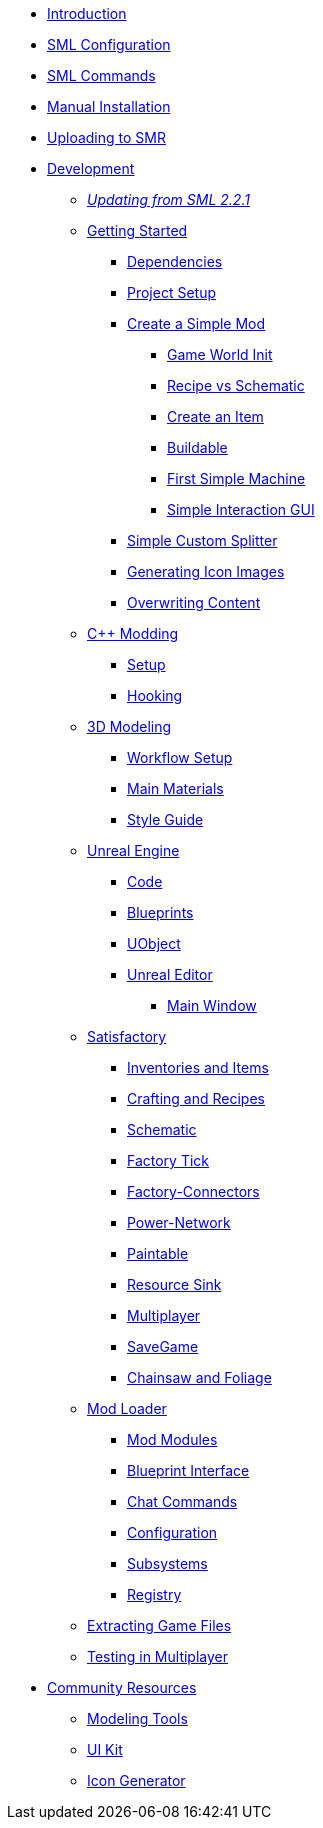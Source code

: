 * xref:index.adoc[Introduction]
* xref:SMLConfiguration.adoc[SML Configuration]
* xref:SMLChatCommands.adoc[SML Commands]
* xref:ManualInstallDirections.adoc[Manual Installation]
* xref:UploadToSMR.adoc[Uploading to SMR]

* xref:Development/index.adoc[Development]

** xref:Development/UpdatingFromOld.adoc[_Updating from SML 2.2.1_]
** xref:Development/BeginnersGuide/index.adoc[Getting Started]
*** xref:Development/BeginnersGuide/dependencies.adoc[Dependencies]
*** xref:Development/BeginnersGuide/project_setup.adoc[Project Setup]
*** xref:Development/BeginnersGuide/SimpleMod/index.adoc[Create a Simple Mod]
**** xref:Development/BeginnersGuide/SimpleMod/gameworldmodule.adoc[Game World Init]
**** xref:Development/BeginnersGuide/SimpleMod/recipe.adoc[Recipe vs Schematic]
**** xref:Development/BeginnersGuide/SimpleMod/item.adoc[Create an Item]
**** xref:Development/BeginnersGuide/SimpleMod/buildable.adoc[Buildable]
**** xref:Development/BeginnersGuide/SimpleMod/machines/SimpleMachine.adoc[First Simple Machine]
**** xref:Development/BeginnersGuide/SimpleMod/machines/SimpleInteraction.adoc[Simple Interaction GUI]
*** xref:Development/BeginnersGuide/SimpleMod/splitter.adoc[Simple Custom Splitter]
*** xref:Development/BeginnersGuide/generating_icons.adoc[Generating Icon Images]
*** xref:Development/BeginnersGuide/overwriting.adoc[Overwriting Content]

** xref:Development/Cpp/index.adoc[C++ Modding]
*** xref:Development/Cpp/setup.adoc[Setup]
*** xref:Development/Cpp/hooking.adoc[Hooking]

** xref:Development/Modeling/index.adoc[3D Modeling]
*** xref:Development/Modeling/setup.adoc[Workflow Setup]
*** xref:Development/Modeling/MainMaterials.adoc[Main Materials]
*** xref:Development/Modeling/style.adoc[Style Guide]

** xref:Development/UnrealEngine/index.adoc[Unreal Engine]
*** xref:Development/UnrealEngine/Code.adoc[Code]
*** xref:Development/UnrealEngine/BluePrints.adoc[Blueprints]
*** xref:Development/UnrealEngine/UObject.adoc[UObject]
*** xref:Development/UnrealEngine/Editor/index.adoc[Unreal Editor]
**** xref:Development/UnrealEngine/Editor/MainWindow.adoc[Main Window]

** xref:Development/Satisfactory/index.adoc[Satisfactory]
*** xref:Development/Satisfactory/Inventory.adoc[Inventories and Items]
*** xref:Development/Satisfactory/Crafting.adoc[Crafting and Recipes]
*** xref:Development/Satisfactory/Schematic.adoc[Schematic]
*** xref:Development/Satisfactory/FactoryTick.adoc[Factory Tick]
*** xref:Development/Satisfactory/FactoryConnectors.adoc[Factory-Connectors]
*** xref:Development/Satisfactory/PowerNetwork.adoc[Power-Network]
*** xref:Development/Satisfactory/Paintable.adoc[Paintable]
*** xref:Development/Satisfactory/ResourceSink.adoc[Resource Sink]
*** xref:Development/Satisfactory/Multiplayer.adoc[Multiplayer]
*** xref:Development/Satisfactory/Savegame.adoc[SaveGame]
*** xref:Development/Satisfactory/Chainsawable.adoc[Chainsaw and Foliage]

** xref:Development/ModLoader/index.adoc[Mod Loader]
*** xref:Development/ModLoader/ModModules.adoc[Mod Modules]
*** xref:Development/ModLoader/BlueprintInterface.adoc[Blueprint Interface]
*** xref:Development/ModLoader/ChatCommands.adoc[Chat Commands]
*** xref:Development/ModLoader/Configuration.adoc[Configuration]
*** xref:Development/ModLoader/Subsystems.adoc[Subsystems]
*** xref:Development/ModLoader/Registry.adoc[Registry]

** xref:Development/ExtractGameFiles.adoc[Extracting Game Files]
** xref:Development/MultiplayerTesting.adoc[Testing in Multiplayer]

* xref:CommunityResources/index.adoc[Community Resources]
** xref:CommunityResources/ModelingTools.adoc[Modeling Tools]
** xref:CommunityResources/SFUIKIT.adoc[UI Kit]
** xref:CommunityResources/IconGenerator.adoc[Icon Generator]